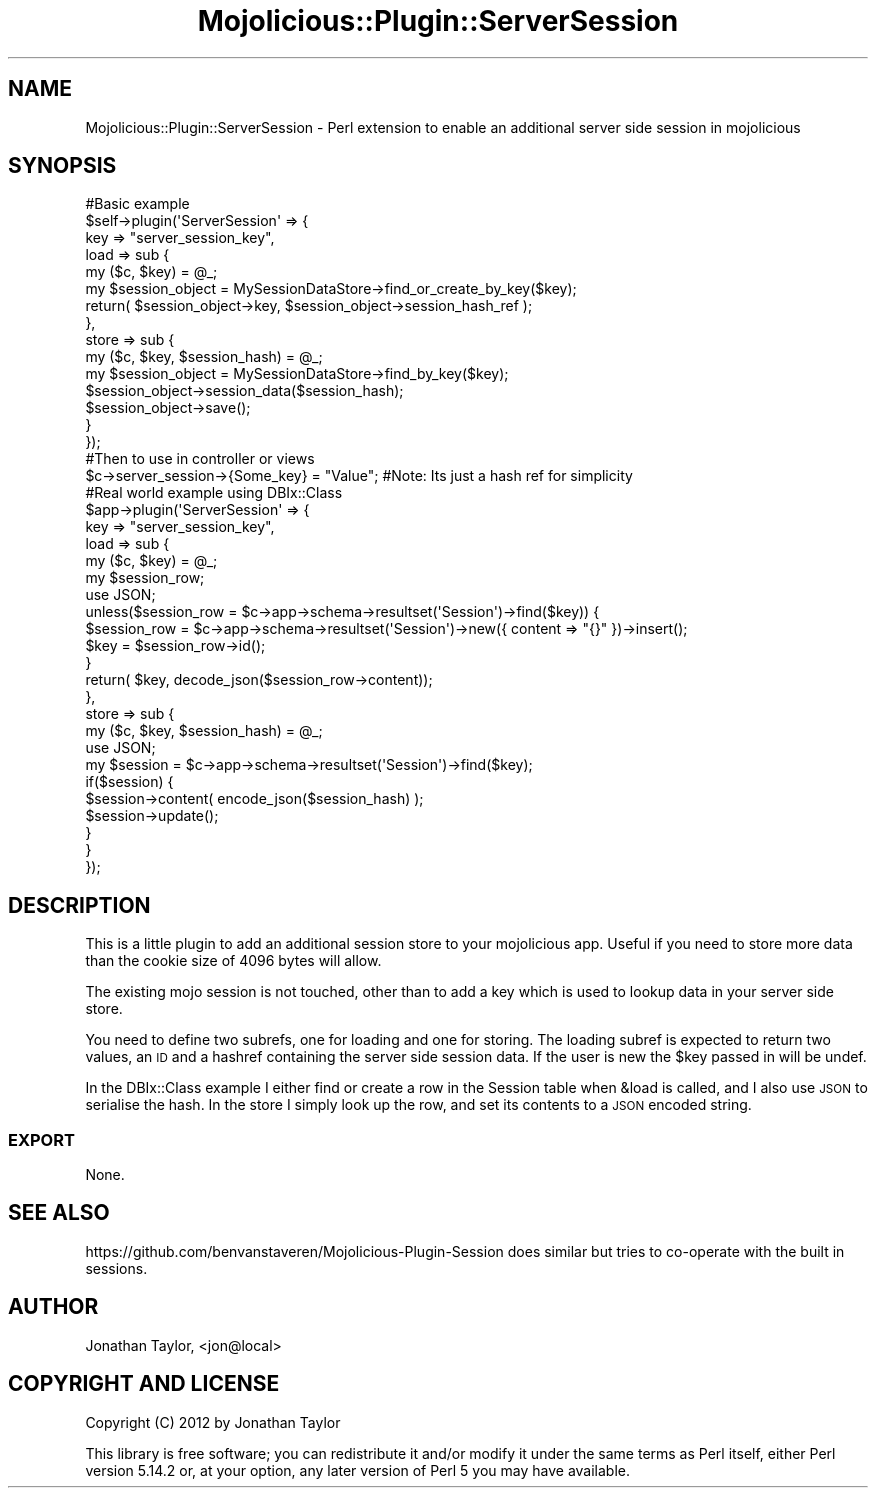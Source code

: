 .\" Automatically generated by Pod::Man 4.14 (Pod::Simple 3.40)
.\"
.\" Standard preamble:
.\" ========================================================================
.de Sp \" Vertical space (when we can't use .PP)
.if t .sp .5v
.if n .sp
..
.de Vb \" Begin verbatim text
.ft CW
.nf
.ne \\$1
..
.de Ve \" End verbatim text
.ft R
.fi
..
.\" Set up some character translations and predefined strings.  \*(-- will
.\" give an unbreakable dash, \*(PI will give pi, \*(L" will give a left
.\" double quote, and \*(R" will give a right double quote.  \*(C+ will
.\" give a nicer C++.  Capital omega is used to do unbreakable dashes and
.\" therefore won't be available.  \*(C` and \*(C' expand to `' in nroff,
.\" nothing in troff, for use with C<>.
.tr \(*W-
.ds C+ C\v'-.1v'\h'-1p'\s-2+\h'-1p'+\s0\v'.1v'\h'-1p'
.ie n \{\
.    ds -- \(*W-
.    ds PI pi
.    if (\n(.H=4u)&(1m=24u) .ds -- \(*W\h'-12u'\(*W\h'-12u'-\" diablo 10 pitch
.    if (\n(.H=4u)&(1m=20u) .ds -- \(*W\h'-12u'\(*W\h'-8u'-\"  diablo 12 pitch
.    ds L" ""
.    ds R" ""
.    ds C` ""
.    ds C' ""
'br\}
.el\{\
.    ds -- \|\(em\|
.    ds PI \(*p
.    ds L" ``
.    ds R" ''
.    ds C`
.    ds C'
'br\}
.\"
.\" Escape single quotes in literal strings from groff's Unicode transform.
.ie \n(.g .ds Aq \(aq
.el       .ds Aq '
.\"
.\" If the F register is >0, we'll generate index entries on stderr for
.\" titles (.TH), headers (.SH), subsections (.SS), items (.Ip), and index
.\" entries marked with X<> in POD.  Of course, you'll have to process the
.\" output yourself in some meaningful fashion.
.\"
.\" Avoid warning from groff about undefined register 'F'.
.de IX
..
.nr rF 0
.if \n(.g .if rF .nr rF 1
.if (\n(rF:(\n(.g==0)) \{\
.    if \nF \{\
.        de IX
.        tm Index:\\$1\t\\n%\t"\\$2"
..
.        if !\nF==2 \{\
.            nr % 0
.            nr F 2
.        \}
.    \}
.\}
.rr rF
.\" ========================================================================
.\"
.IX Title "Mojolicious::Plugin::ServerSession 3"
.TH Mojolicious::Plugin::ServerSession 3 "2012-10-17" "perl v5.32.0" "User Contributed Perl Documentation"
.\" For nroff, turn off justification.  Always turn off hyphenation; it makes
.\" way too many mistakes in technical documents.
.if n .ad l
.nh
.SH "NAME"
Mojolicious::Plugin::ServerSession \- Perl extension to enable an additional server side session in mojolicious
.SH "SYNOPSIS"
.IX Header "SYNOPSIS"
.Vb 5
\&  #Basic example
\&  $self\->plugin(\*(AqServerSession\*(Aq => {
\&    key => "server_session_key",
\&    load => sub { 
\&      my ($c, $key) = @_;
\&
\&      my $session_object = MySessionDataStore\->find_or_create_by_key($key);
\&
\&      return( $session_object\->key, $session_object\->session_hash_ref );
\&    },
\&    store => sub { 
\&      my ($c, $key, $session_hash) = @_;
\&
\&      my $session_object = MySessionDataStore\->find_by_key($key);
\&      $session_object\->session_data($session_hash);
\&      $session_object\->save();
\&    }
\&  });
\&
\&  #Then to use in controller or views
\&  $c\->server_session\->{Some_key} = "Value"; #Note: Its just a hash ref for simplicity 
\&
\&
\&  #Real world example using DBIx::Class
\&  $app\->plugin(\*(AqServerSession\*(Aq => {
\&    key => "server_session_key",
\&    load => sub { 
\&      my ($c, $key) = @_;
\&      my $session_row;
\&      use JSON;
\&
\&      unless($session_row = $c\->app\->schema\->resultset(\*(AqSession\*(Aq)\->find($key)) {
\&        $session_row = $c\->app\->schema\->resultset(\*(AqSession\*(Aq)\->new({ content => "{}" })\->insert();
\&        $key = $session_row\->id();
\&      }
\&
\&      return( $key, decode_json($session_row\->content));
\&    },
\&    store => sub { 
\&      my ($c, $key, $session_hash) = @_;
\&      use JSON;
\&
\&      my $session = $c\->app\->schema\->resultset(\*(AqSession\*(Aq)\->find($key);
\&      if($session) {
\&        $session\->content( encode_json($session_hash) );
\&        $session\->update();
\&      }
\&    }
\&  });
.Ve
.SH "DESCRIPTION"
.IX Header "DESCRIPTION"
This is a little plugin to add an additional session store to your mojolicious app. Useful if you need to store
more data than the cookie size of 4096 bytes will allow.
.PP
The existing mojo session is not touched, other than to add a key which is used to lookup data in your server side store.
.PP
You need to define two subrefs, one for loading and one for storing. The loading subref is expected to return two values, an \s-1ID\s0 and a 
hashref containing the server side session data. If the user is new the \f(CW$key\fR passed in will be undef.
.PP
In the DBIx::Class example I either find or create a row in the Session table when &load is called, and I also use \s-1JSON\s0 to serialise the 
hash.
In the store I simply look up the row, and set its contents to a \s-1JSON\s0 encoded string.
.SS "\s-1EXPORT\s0"
.IX Subsection "EXPORT"
None.
.SH "SEE ALSO"
.IX Header "SEE ALSO"
https://github.com/benvanstaveren/Mojolicious\-Plugin\-Session does similar but tries to co-operate with the built in sessions.
.SH "AUTHOR"
.IX Header "AUTHOR"
Jonathan Taylor, <jon@local>
.SH "COPYRIGHT AND LICENSE"
.IX Header "COPYRIGHT AND LICENSE"
Copyright (C) 2012 by Jonathan Taylor
.PP
This library is free software; you can redistribute it and/or modify
it under the same terms as Perl itself, either Perl version 5.14.2 or,
at your option, any later version of Perl 5 you may have available.
